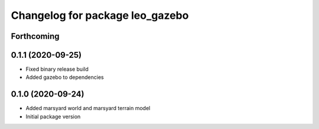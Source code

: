 ^^^^^^^^^^^^^^^^^^^^^^^^^^^^^^^^
Changelog for package leo_gazebo
^^^^^^^^^^^^^^^^^^^^^^^^^^^^^^^^

Forthcoming
-----------

0.1.1 (2020-09-25)
------------------
* Fixed binary release build
* Added gazebo to dependencies

0.1.0 (2020-09-24)
------------------
* Added marsyard world and marsyard terrain model
* Initial package version
